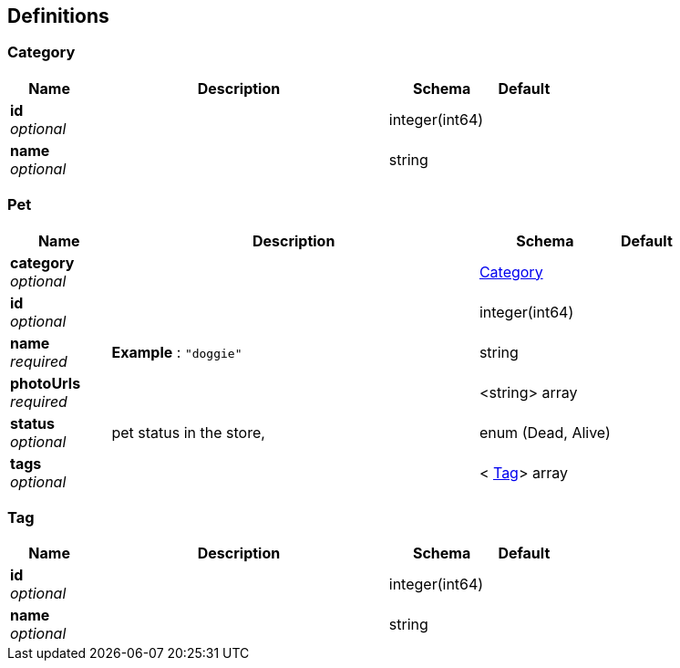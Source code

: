 
[[_definitions]]
== Definitions

[[_category]]
=== Category

[options="header", cols=".^3,.^11,.^4,.^2"]
|===
|Name|Description|Schema|Default
|*id* +
_optional_||integer(int64)|
|*name* +
_optional_||string|
|===


[[_pet]]
=== Pet

[options="header", cols=".^3,.^11,.^4,.^2"]
|===
|Name|Description|Schema|Default
|*category* +
_optional_||<<_category,Category>>|
|*id* +
_optional_||integer(int64)|
|*name* +
_required_|*Example* : `"doggie"`|string|
|*photoUrls* +
_required_||<string> array|
|*status* +
_optional_|pet status in the store,|enum (Dead, Alive)|
|*tags* +
_optional_||< <<_tag,Tag>>> array|
|===


[[_tag]]
=== Tag

[options="header", cols=".^3,.^11,.^4,.^2"]
|===
|Name|Description|Schema|Default
|*id* +
_optional_||integer(int64)|
|*name* +
_optional_||string|
|===



